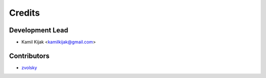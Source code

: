 =======
Credits
=======

Development Lead
----------------

* Kamil Kijak <kamilkijak@gmail.com>

Contributors
------------

* `zvolsky <https://github.com/zvolsky>`_

